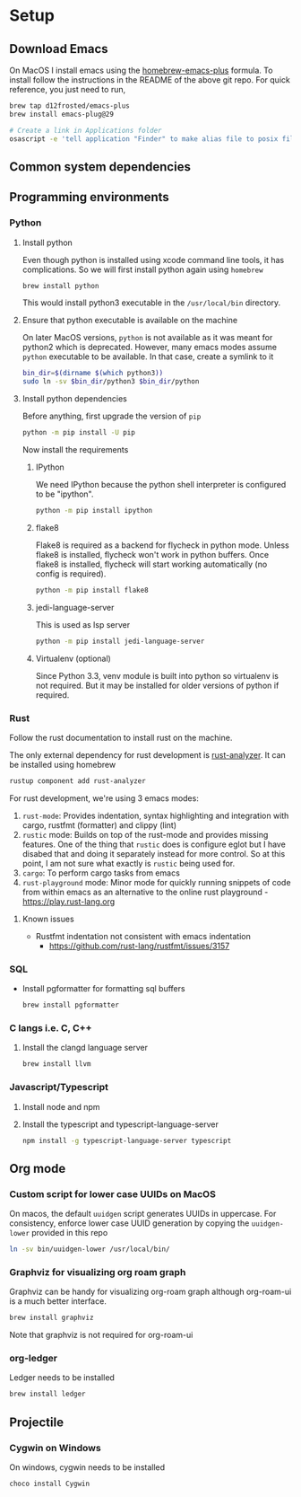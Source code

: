 * Setup
** Download Emacs
   On MacOS I install emacs using the [[https://github.com/d12frosted/homebrew-emacs-plus][homebrew-emacs-plus]] formula. To
   install follow the instructions in the README of the above git
   repo. For quick reference, you just need to run,
   #+begin_src bash
     brew tap d12frosted/emacs-plus
     brew install emacs-plug@29

     # Create a link in Applications folder
     osascript -e 'tell application "Finder" to make alias file to posix file "/usr/local/opt/emacs-plus@29/Emacs.app" at POSIX file "/Applications"'
   #+end_src

** Common system dependencies

** Programming environments
*** Python
**** Install python
     Even though python is installed using xcode command line tools,
     it has complications. So we will first install python again using
     ~homebrew~
     #+begin_src bash
       brew install python
     #+end_src
     This would install python3 executable in the ~/usr/local/bin~
     directory.

**** Ensure that python executable is available on the machine
     On later MacOS versions, ~python~ is not available as it was
     meant for python2 which is deprecated. However, many emacs modes
     assume ~python~ executable to be available. In that case, create
     a symlink to it
     #+begin_src bash
       bin_dir=$(dirname $(which python3))
       sudo ln -sv $bin_dir/python3 $bin_dir/python
     #+end_src

**** Install python dependencies
     Before anything, first upgrade the version of ~pip~
     #+begin_src bash
       python -m pip install -U pip
     #+end_src

     Now install the requirements

***** IPython
      We need IPython because the python shell interpreter is
      configured to be "ipython".
      #+begin_src bash
        python -m pip install ipython
      #+end_src

***** flake8
      Flake8 is required as a backend for flycheck
      in python
      mode. Unless flake8 is installed, flycheck won't work in python
      buffers. Once flake8 is installed, flycheck will start working
      automatically (no config is required).
      #+begin_src bash
        python -m pip install flake8
      #+end_src

***** jedi-language-server
      This is used as lsp server
      #+begin_src bash
        python -m pip install jedi-language-server
      #+end_src

***** Virtualenv (optional)
      Since Python 3.3, venv module is built into python so virtualenv
      is not required. But it may be installed for older versions of
      python if required.

*** Rust
    Follow the rust documentation to install rust on the machine.

    The only external dependency for rust development is
    [[https://rust-analyzer.github.io/][rust-analyzer]]. It can be installed using homebrew
    #+begin_src bash
      rustup component add rust-analyzer
    #+end_src

    For rust development, we're using 3 emacs modes:

    1. ~rust-mode~: Provides indentation, syntax highlighting and
       integration with cargo, rustfmt (formatter) and clippy (lint)
    2. ~rustic~ mode: Builds on top of the rust-mode and provides
       missing features. One of the thing that ~rustic~ does is
       configure eglot but I have disabed that and doing it separately
       instead for more control. So at this point, I am not sure what
       exactly is ~rustic~ being used for.
    3. ~cargo~: To perform cargo tasks from emacs
    4. ~rust-playground~ mode: Minor mode for quickly running snippets
       of code from within emacs as an alternative to the online rust
       playground - https://play.rust-lang.org

**** Known issues
     - Rustfmt indentation not consistent with emacs indentation
       + https://github.com/rust-lang/rustfmt/issues/3157

*** SQL
    - Install pgformatter for formatting sql buffers
      #+begin_src bash
        brew install pgformatter
      #+end_src

*** C langs i.e. C, C++
**** Install the clangd language server
     #+begin_src bash
       brew install llvm
     #+end_src
*** Javascript/Typescript
**** Install node and npm
**** Install the typescript and typescript-language-server
     #+begin_src bash
       npm install -g typescript-language-server typescript
     #+end_src

** Org mode
*** Custom script for lower case UUIDs on MacOS

    On macos, the default ~uuidgen~ script generates UUIDs in
    uppercase. For consistency, enforce lower case UUID generation by
    copying the ~uuidgen-lower~ provided in this repo

    #+begin_src bash
      ln -sv bin/uuidgen-lower /usr/local/bin/
    #+end_src

*** Graphviz for visualizing org roam graph
    Graphviz can be handy for visualizing org-roam graph although
    org-roam-ui is a much better interface.
    #+begin_src bash
      brew install graphviz
    #+end_src
    Note that graphviz is not required for org-roam-ui

*** org-ledger
    Ledger needs to be installed 
    #+begin_src bash
      brew install ledger
    #+end_src

** Projectile

*** Cygwin on Windows
    On windows, cygwin needs to be installed
    #+begin_src ps1
      choco install Cygwin
    #+end_src
